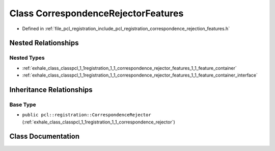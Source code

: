 .. _exhale_class_classpcl_1_1registration_1_1_correspondence_rejector_features:

Class CorrespondenceRejectorFeatures
====================================

- Defined in :ref:`file_pcl_registration_include_pcl_registration_correspondence_rejection_features.h`


Nested Relationships
--------------------


Nested Types
************

- :ref:`exhale_class_classpcl_1_1registration_1_1_correspondence_rejector_features_1_1_feature_container`
- :ref:`exhale_class_classpcl_1_1registration_1_1_correspondence_rejector_features_1_1_feature_container_interface`


Inheritance Relationships
-------------------------

Base Type
*********

- ``public pcl::registration::CorrespondenceRejector`` (:ref:`exhale_class_classpcl_1_1registration_1_1_correspondence_rejector`)


Class Documentation
-------------------


.. doxygenclass:: pcl::registration::CorrespondenceRejectorFeatures
   :members:
   :protected-members:
   :undoc-members: